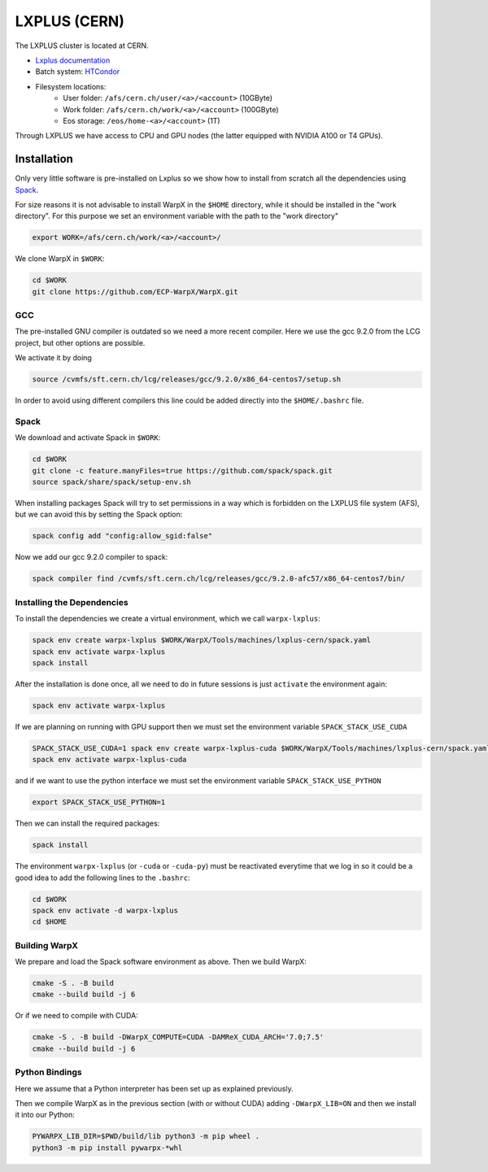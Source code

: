 .. _building-lxplus:

LXPLUS (CERN)
=============

The LXPLUS cluster is located at CERN.

* `Lxplus documentation <https://lxplusdoc.web.cern.ch>`__
* Batch system: `HTCondor <https://batchdocs.web.cern.ch/index.html>`__
* Filesystem locations:
    * User folder: ``/afs/cern.ch/user/<a>/<account>`` (10GByte)
    * Work folder: ``/afs/cern.ch/work/<a>/<account>`` (100GByte)
    * Eos storage: ``/eos/home-<a>/<account>`` (1T)

Through LXPLUS we have access to CPU and GPU nodes (the latter equipped with NVIDIA A100 or T4 GPUs).

Installation
------------
Only very little software is pre-installed on Lxplus so we show how to install from scratch all the dependencies using `Spack <https://spack.io>`__.

For size reasons it is not advisable to install WarpX in the ``$HOME`` directory, while it should be installed in the "work directory". For this purpose we set an environment variable with the path to the "work directory"

.. code-block:: bash

    export WORK=/afs/cern.ch/work/<a>/<account>/

We clone WarpX in ``$WORK``:

.. code-block:: bash

    cd $WORK
    git clone https://github.com/ECP-WarpX/WarpX.git

GCC
^^^
The pre-installed GNU compiler is outdated so we need a more recent compiler. Here we use the gcc 9.2.0 from the LCG project, but other options are possible.

We activate it by doing

.. code-block:: bash

    source /cvmfs/sft.cern.ch/lcg/releases/gcc/9.2.0/x86_64-centos7/setup.sh

In order to avoid using different compilers this line could be added directly into the ``$HOME/.bashrc`` file.

Spack
^^^^^
We download and activate Spack in ``$WORK``:

.. code-block:: bash

    cd $WORK
    git clone -c feature.manyFiles=true https://github.com/spack/spack.git
    source spack/share/spack/setup-env.sh

When installing packages Spack will try to set permissions in a way which is forbidden on the LXPLUS file system (AFS), but we can avoid this by setting the Spack option:

.. code-block:: bash

    spack config add "config:allow_sgid:false"

Now we add our gcc 9.2.0 compiler to spack:

.. code-block:: bash

    spack compiler find /cvmfs/sft.cern.ch/lcg/releases/gcc/9.2.0-afc57/x86_64-centos7/bin/

Installing the Dependencies
^^^^^^^^^^^^^^^^^^^^^^^^^^^

To install the dependencies we create a virtual environment, which we call ``warpx-lxplus``:

.. code-block:: bash

    spack env create warpx-lxplus $WORK/WarpX/Tools/machines/lxplus-cern/spack.yaml
    spack env activate warpx-lxplus
    spack install

After the installation is done once, all we need to do in future sessions is just ``activate`` the environment again:

.. code-block:: bash

    spack env activate warpx-lxplus

If we are planning on running with GPU support then we must set the environment variable ``SPACK_STACK_USE_CUDA``

.. code-block:: bash

    SPACK_STACK_USE_CUDA=1 spack env create warpx-lxplus-cuda $WORK/WarpX/Tools/machines/lxplus-cern/spack.yaml
    spack env activate warpx-lxplus-cuda

and if we want to use the python interface we must set the environment variable ``SPACK_STACK_USE_PYTHON``

.. code-block:: bash

    export SPACK_STACK_USE_PYTHON=1

Then we can install the required packages:

.. code-block:: bash

    spack install

The environment ``warpx-lxplus`` (or ``-cuda`` or ``-cuda-py``) must be reactivated everytime that we log in so it could be a good idea to add the following lines to the ``.bashrc``:

.. code-block:: bash

    cd $WORK
    spack env activate -d warpx-lxplus
    cd $HOME

Building WarpX
^^^^^^^^^^^^^^

We prepare and load the Spack software environment as above.
Then we build WarpX:

.. code-block:: bash

    cmake -S . -B build
    cmake --build build -j 6

Or if we need to compile with CUDA:

.. code-block:: bash

    cmake -S . -B build -DWarpX_COMPUTE=CUDA -DAMReX_CUDA_ARCH='7.0;7.5'
    cmake --build build -j 6

Python Bindings
^^^^^^^^^^^^^^^

Here we assume that a Python interpreter has been set up as explained previously.

Then we compile WarpX as in the previous section (with or without CUDA) adding ``-DWarpX_LIB=ON`` and then we install it into our Python:

.. code-block:: bash

    PYWARPX_LIB_DIR=$PWD/build/lib python3 -m pip wheel .
    python3 -m pip install pywarpx-*whl
